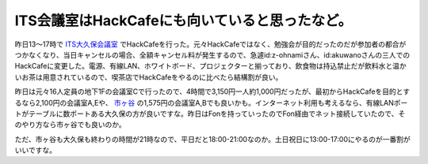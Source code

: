 ITS会議室はHackCafeにも向いていると思ったなど。
===============================================

昨日13～17時で `ITS大久保会議室 <http://www.its-kenpo.or.jp/restaurant/okubo_kaigisitu/index.html>`_ でHackCafeを行った。元々HackCafeではなく、勉強会が目的だったのだが参加者の都合がつかなくなり、当日キャンセルの場合、全額キャンセル料が発生するので、急遽id:z-ohnamiさん、id:akuwanoさんの三人でのHackCafeに変更した。電源、有線LAN、ホワイトボード、プロジェクターと揃っており、飲食物は持込禁止だが飲料水と温かいお茶は用意されているので、喫茶店でHackCafeをやるのに比べたら結構割が良い。



昨日は元々16人定員の地下1Fの会議室Cで行ったので、4時間で3,150円一人約1,000円だったが、最初からHackCafeを目的とするなら2,100円の会議室A,Eや、 `市ヶ谷 <http://www.its-kenpo.or.jp/restaurant/itigaya_kaigisitu/index.html>`_ の1,575円の会議室A,Bでも良いかも。インターネット利用も考えるなら、有線LANポートがテーブルに数ポートある大久保の方が良いですな。昨日はFonを持っていったのでFon経由でネット接続していたので、そのやり方なら市ヶ谷でも良いのか。



ただ、市ヶ谷も大久保も終わりの時間が21時なので、平日だと18:00-21:00なのか。土日祝日に13:00-17:00にやるのが一番割がいいですな。






.. author:: default
.. categories:: meeting
.. tags::
.. comments::
